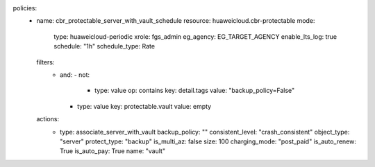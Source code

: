 policies:
  - name: cbr_protectable_server_with_vault_schedule
    resource: huaweicloud.cbr-protectable
    mode:
      type: huaweicloud-periodic
      xrole: fgs_admin
      eg_agency: EG_TARGET_AGENCY
      enable_lts_log: true
      schedule: "1h"
      schedule_type: Rate
    filters:
      - and:
        - not:
          - type: value
            op: contains
            key: detail.tags
            value: "backup_policy=False"
        - type: value
          key: protectable.vault
          value: empty
    actions:
      - type: associate_server_with_vault
        backup_policy: ""
        consistent_level: "crash_consistent"
        object_type: "server"
        protect_type: "backup"
        is_multi_az: false
        size: 100
        charging_mode: "post_paid"
        is_auto_renew: True
        is_auto_pay: True  
        name: "vault"
